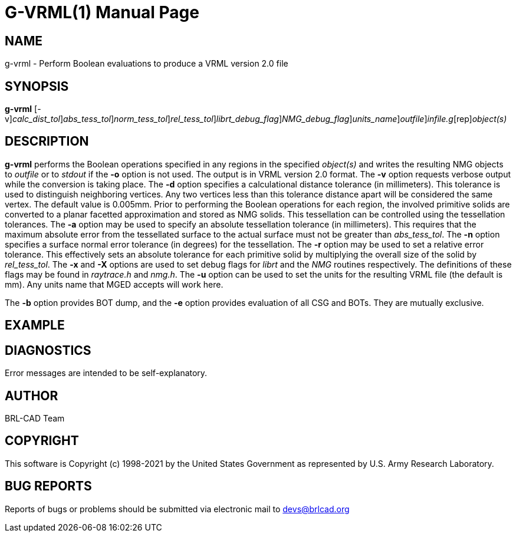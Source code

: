 = G-VRML(1)
BRL-CAD Team
:doctype: manpage
:man manual: User Commands
:man source: BRL-CAD
:page-layout: base

== NAME

g-vrml - Perform Boolean evaluations to produce a VRML version 2.0 file

== SYNOPSIS

*[cmd]#g-vrml#* [-v][-d [rep]_calc_dist_tol_][-a [rep]_abs_tess_tol_][-n [rep]_norm_tess_tol_][-r [rep]_rel_tess_tol_][-x [rep]_librt_debug_flag_][-X [rep]_NMG_debug_flag_][-u [rep]_units_name_][-o [rep]_outfile_][rep]_infile.g_[rep]_object(s)_

== DESCRIPTION

*[cmd]#g-vrml#* performs the Boolean operations specified in any regions in the specified __object(s)__ and writes the resulting NMG objects to __outfile__ or to __stdout__ if the *[opt]#-o#* option is not used. The output is in VRML version 2.0 format. The *[opt]#-v#* option requests verbose output while the conversion is taking place. The *[opt]#-d#* option specifies a calculational distance tolerance (in millimeters). This tolerance is used to distinguish neighboring vertices. Any two vertices less than this tolerance distance apart will be considered the same vertex. The default value is 0.005mm. Prior to performing the Boolean operations for each region, the involved primitive solids are converted to a planar facetted approximation and stored as NMG solids. This tessellation can be controlled using the tessellation tolerances. The *[opt]#-a#* option may be used to specify an absolute tessellation tolerance (in millimeters). This requires that the maximum absolute error from the tessellated surface to the actual surface must not be greater than __abs_tess_tol__. The *[opt]#-n#* option specifies a surface normal error tolerance (in degrees) for the tessellation. The *[opt]#-r#* option may be used to set a relative error tolerance. This effectively sets an absolute tolerance for each primitive solid by multiplying the overall size of the solid by __rel_tess_tol__. The *[opt]#-x#* and *[opt]#-X#* options are used to set debug flags for __librt__ and the __NMG__ routines respectively. The definitions of these flags may be found in __raytrace.h__ and __nmg.h__. The *[opt]#-u#* option can be used to set the units for the resulting VRML file (the default is mm). Any units name that MGED accepts will work here.

The *[opt]#-b#* option provides BOT dump, and the *[opt]#-e#* option provides evaluation of all CSG and BOTs.  They are mutually exclusive. 

== EXAMPLE
// <synopsis>
// $ g-vrml -o <emphasis remap="I">shell.wrl sample.g sample_object</emphasis>
// </synopsis>


== DIAGNOSTICS

Error messages are intended to be self-explanatory.

== AUTHOR

BRL-CAD Team

== COPYRIGHT

This software is Copyright (c) 1998-2021 by the United States Government as represented by U.S. Army Research Laboratory.

== BUG REPORTS

Reports of bugs or problems should be submitted via electronic mail to mailto:devs@brlcad.org[]